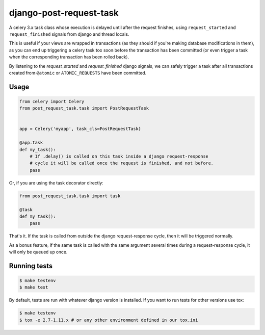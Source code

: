 django-post-request-task
========================

.. image:: https://travis-ci.org/mozilla/django-post-request-task.svg?branch=master
    :target: https://travis-ci.org/mozilla/django-post-request-task

A celery 3.x task class whose execution is delayed until after the request
finishes, using ``request_started`` and ``request_finished`` signals from django
and thread locals.

This is useful if your views are wrapped in transactions (as they should if
you're making database modifications in them), as you can end up triggering a
celery task too soon before the transaction has been committed (or even trigger
a task when the corresponding transaction has been rolled back).

By listening to the `request_started` and `request_finished` django signals, we
can safely trigger a task after all transactions created from ``@atomic`` or
``ATOMIC_REQUESTS`` have been committed.

Usage
-----

.. code-block:: python

    from celery import Celery
    from post_request_task.task import PostRequestTask


    app = Celery('myapp', task_cls=PostRequestTask)

    @app.task
    def my_task():
        # If .delay() is called on this task inside a django request-response
        # cycle it will be called once the request is finished, and not before.
        pass


Or, if you are using the task decorator directly:

.. code-block:: python

    from post_request_task.task import task

    @task
    def my_task():
        pass


That's it. If the task is called from outside the django request-response
cycle, then it will be triggered normally.

As a bonus feature, if the same task is called with the same argument several
times during a request-response cycle, it will only be queued up once.


Running tests
-------------

.. code-block:: sh

    $ make testenv
    $ make test

By default, tests are run with whatever django version is installed. If you want to run tests for other versions
use tox:


.. code-block:: sh

    $ make testenv
    $ tox -e 2.7-1.11.x # or any other environment defined in our tox.ini
